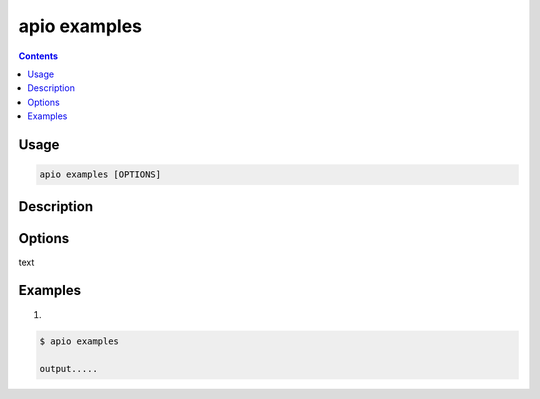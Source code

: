 .. _cmd_examples:

apio examples
=============

.. contents::

Usage
-----

.. code-block:: bash

    apio examples [OPTIONS]


Description
-----------


Options
-------

.. program:: apio examples

.. option::
    -b, --board

text

Examples
--------

1.

.. code-block:: bash

    $ apio examples

    output.....

